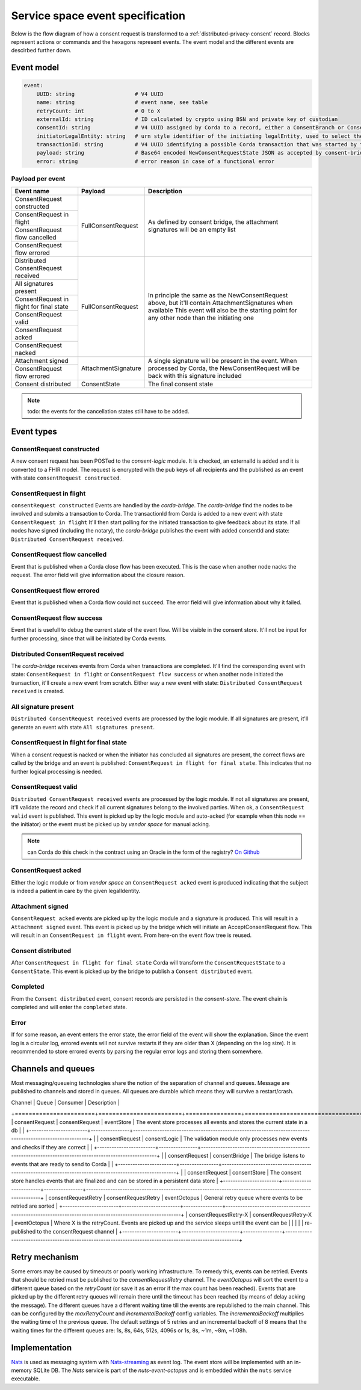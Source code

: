 .. _nuts-event-octopus-events-spec:

Service space event specification
#################################

Below is the flow diagram of how a consent request is transformed to a :ref:`distributed-privacy-consent` record. Blocks represent actions or commands and the hexagons represent events. The event model and the different events are descirbed further down.

.. raw:: html
    :file: ../../_static/images/consent_request_flow.svg

Event model
===========

.. code-block:: yaml

    event:
        UUID: string                   # V4 UUID
        name: string                   # event name, see table
        retryCount: int                # 0 to X
        externalId: string             # ID calculated by crypto using BSN and private key of custodian
        consentId: string              # V4 UUID assigned by Corda to a record, either a ConsentBranch or ConsentState
        initiatorLegalEntity: string   # urn style identifier of the initiating legalEntity, used to select the party who's finalizing the request
        transactionId: string          # V4 UUID identifying a possible Corda transaction that was started by this event chain
        payload: string                # Base64 encoded NewConsentRequestState JSON as accepted by consent-bridge (:ref:`nuts-consent-bridge-api`)
        error: string                  # error reason in case of a functional error

Payload per event
-----------------

+------------------------------------------+---------------------+-------------------------------------------------------------------------------------------------------------+
| Event name                               | Payload             | Description                                                                                                 |
+==========================================+=====================+=============================================================================================================+
| ConsentRequest constructed               | FullConsentRequest  | As defined by consent bridge, the attachment signatures will be an empty list                               |
+------------------------------------------+                     |                                                                                                             |
| ConsentRequest in flight                 |                     |                                                                                                             |
+------------------------------------------+                     |                                                                                                             |
| ConsentRequest flow cancelled            |                     |                                                                                                             |
+------------------------------------------+                     |                                                                                                             |
| ConsentRequest flow errored              |                     |                                                                                                             |
+------------------------------------------+---------------------+-------------------------------------------------------------------------------------------------------------+
| Distributed ConsentRequest received      | FullConsentRequest  | In principle the same as the NewConsentRequest above, but it'll contain AttachmentSignatures when available |
+------------------------------------------+                     | This event will also be the starting point for any other node than the initiating one                       |
| All signatures present                   |                     |                                                                                                             |
+------------------------------------------+                     |                                                                                                             |
| ConsentRequest in flight for final state |                     |                                                                                                             |
+------------------------------------------+                     |                                                                                                             |
| ConsentRequest valid                     |                     |                                                                                                             |
+------------------------------------------+                     |                                                                                                             |
| ConsentRequest acked                     |                     |                                                                                                             |
+------------------------------------------+                     |                                                                                                             |
| ConsentRequest nacked                    |                     |                                                                                                             |
+------------------------------------------+---------------------+-------------------------------------------------------------------------------------------------------------+
| Attachment signed                        | AttachmentSignature | A single signature will be present in the event. When processed by Corda, the NewConsentRequest will be     |
+------------------------------------------+                     | back with this signature included                                                                           |
| ConsentRequest flow errored              |                     |                                                                                                             |
+------------------------------------------+---------------------+-------------------------------------------------------------------------------------------------------------+
| Consent distributed                      | ConsentState        | The final consent state                                                                                     |
+------------------------------------------+---------------------+-------------------------------------------------------------------------------------------------------------+

.. note::

    todo: the events for the cancellation states still have to be added.

Event types
===========

ConsentRequest constructed
--------------------------

A new consent request has been POSTed to the *consent-logic* module. It is checked, an externalId is added and it is converted to a FHIR model. The request is encrypted with the pub keys of all recipients and the published as an event with state ``consentRequest constructed``.

ConsentRequest in flight
------------------------
``consentRequest constructed`` Events are handled by the *corda-bridge*. The *corda-bridge* find the nodes to be involved and submits a transaction to Corda. The transactionId from Corda is added to a new event with state ``ConsentRequest in flight`` It'll then start polling for the initiated transaction to give feedback about its state. If all nodes have signed (including the notary), the *corda-bridge* publishes the event with added consentId and state: ``Distributed ConsentRequest received``.

ConsentRequest flow cancelled
---------------------------
Event that is published when a Corda close flow has been executed. This is the case when another node nacks the request. The error field will give information about the closure reason.

ConsentRequest flow errored
---------------------------
Event that is published when a Corda flow could not succeed. The error field will give information about why it failed.

ConsentRequest flow success
---------------------------
Event that is usefull to debug the current state of the event flow. Will be visible in the consent store. It'll not be input for further processing, since that will be initiated by Corda events.

Distributed ConsentRequest received
-----------------------------------
The *corda-bridge* receives events from Corda when transactions are completed. It'll find the corresponding event with state: ``ConsentRequest in flight`` or ``ConsentRequest flow success`` or when another node initiated the transaction, it'll create a new event from scratch. Either way a new event with state: ``Distributed ConsentRequest received`` is created.

All signature present
---------------------
``Distributed ConsentRequest received`` events are processed by the logic module. If all signatures are present, it'll generate an event with state ``All signatures present``.

ConsentRequest in flight for final state
----------------------------------------
When a consent request is nacked or when the initiator has concluded all signatures are present, the correct flows are called by the bridge and an event is published: ``ConsentRequest in flight for final state``. This indicates that no further logical processing is needed.

ConsentRequest valid
--------------------
``Distributed ConsentRequest received`` events are processed by the logic module.  If not all signatures are present, it'll validate the record and check if all current signatures belong to the involved parties. When ok, a ``ConsentRequest valid`` event is published. This event is picked up by the logic module and auto-acked (for example when this node == the initiator) or the event must be picked up by *vendor space* for manual acking.

.. note::

    can Corda do this check in the contract using an Oracle in the form of the registry? `On Github <https://github.com/nuts-foundation/nuts-consent-cordapp/blob/master/contract/src/main/kotlin/nl/nuts/consent/contract/ConsentContract.kt#L165>`_

ConsentRequest acked
--------------------
Either the logic module or from *vendor space* an ``ConsentRequest acked`` event is produced indicating that the subject is indeed a patient in care by the given legalIdentity.


Attachment signed
-----------------
``ConsentRequest acked`` events are picked up by the logic module and a signature is produced. This will result in a ``Attachment signed`` event. This event is picked up by the bridge which will initiate an AcceptConsentRequest flow. This will result in an ``ConsentRequest in flight`` event. From here-on the event flow tree is reused.

Consent distributed
-------------------
After ``ConsentRequest in flight for final state`` Corda will transform the ``ConsentRequestState`` to a ``ConsentState``. This event is picked up by the bridge to publish a ``Consent distributed`` event.

Completed
---------
From the ``Consent distributed`` event, consent records are persisted in the *consent-store*. The event chain is completed and will enter the ``completed`` state.

Error
-----

If for some reason, an event enters the error state, the error field of the event will show the explanation. Since the event log is a circular log, errored events will not survive restarts if they are older than X (depending on the log size). It is recommended to store errored events by parsing the regular error logs and storing them somewhere.

Channels and queues
===================

Most messaging/queueing technologies share the notion of the separation of channel and queues. Message are published to channels and stored in queues.
All queues are durable which means they will survive a restart/crash.

| Channel               | Queue                  | Consumer       | Description                                                                                             |
+=======================+========================+================+=========================================================================================================+
| consentRequest        | consentRequest         | eventStore     | The event store processes all events and stores the current state in a db                               |
|                       +------------------------+----------------+---------------------------------------------------------------------------------------------------------+
|                       | consentRequest         | consentLogic   | The validation module only processes new events and checks if they are correct                          |
|                       +------------------------+----------------+---------------------------------------------------------------------------------------------------------+
|                       | consentRequest         | consentBridge  | The bridge listens to events that are ready to send to Corda                                            |
|                       +------------------------+----------------+---------------------------------------------------------------------------------------------------------+
|                       | consentRequest         | consentStore   | The consent store handles events that are finalized and can be stored in a persistent data store        |
+-----------------------+------------------------+----------------+---------------------------------------------------------------------------------------------------------+
| consentRequestRetry   | consentRequestRetry    | eventOctopus   | General retry queue where events to be retried are sorted                                               |
+-----------------------+------------------------+----------------+---------------------------------------------------------------------------------------------------------+
| consentRequestRetry-X | consentRequestRetry-X  | eventOctopus   | Where X is the retryCount. Events are picked up and the service sleeps untill the event can be          |
|                       |                        |                | re-published to the consentRequest channel                                                              |
+-----------------------+------------------------+----------------+---------------------------------------------------------------------------------------------------------+

Retry mechanism
===============

Some errors may be caused by timeouts or poorly working infrastructure. To remedy this, events can be retried. Events that should be retried must be published to the `consentRequestRetry` channel.
The *eventOctopus* will sort the event to a different queue based on the `retryCount` (or save it as an error if the max count has been reached).
Events that are picked up by the different retry queues will remain there until the timeout has been reached (by means of delay acking the message).
The different queues have a different waiting time till the events are republished to the main channel. This can be configured by the `maxRetryCount` and `incrementalBackoff` config variables.
The `incrementalBackoff` multiplies the waiting time of the previous queue.
The default settings of 5 retries and an incremental backoff of 8 means that the waiting times for the different queues are: 1s, 8s, 64s, 512s, 4096s or 1s, 8s, ~1m, ~8m, ~1:08h.

Implementation
==============

`Nats <https://nats.io/>`_ is used as messaging system with `Nats-streaming <https://nats-io.github.io/docs/nats_streaming/intro.html>`_ as event log. The event store will be implemented with an in-memory SQLite DB.
The *Nats* service is part of the *nuts-event-octopus* and is embedded within the ``nuts`` service executable.